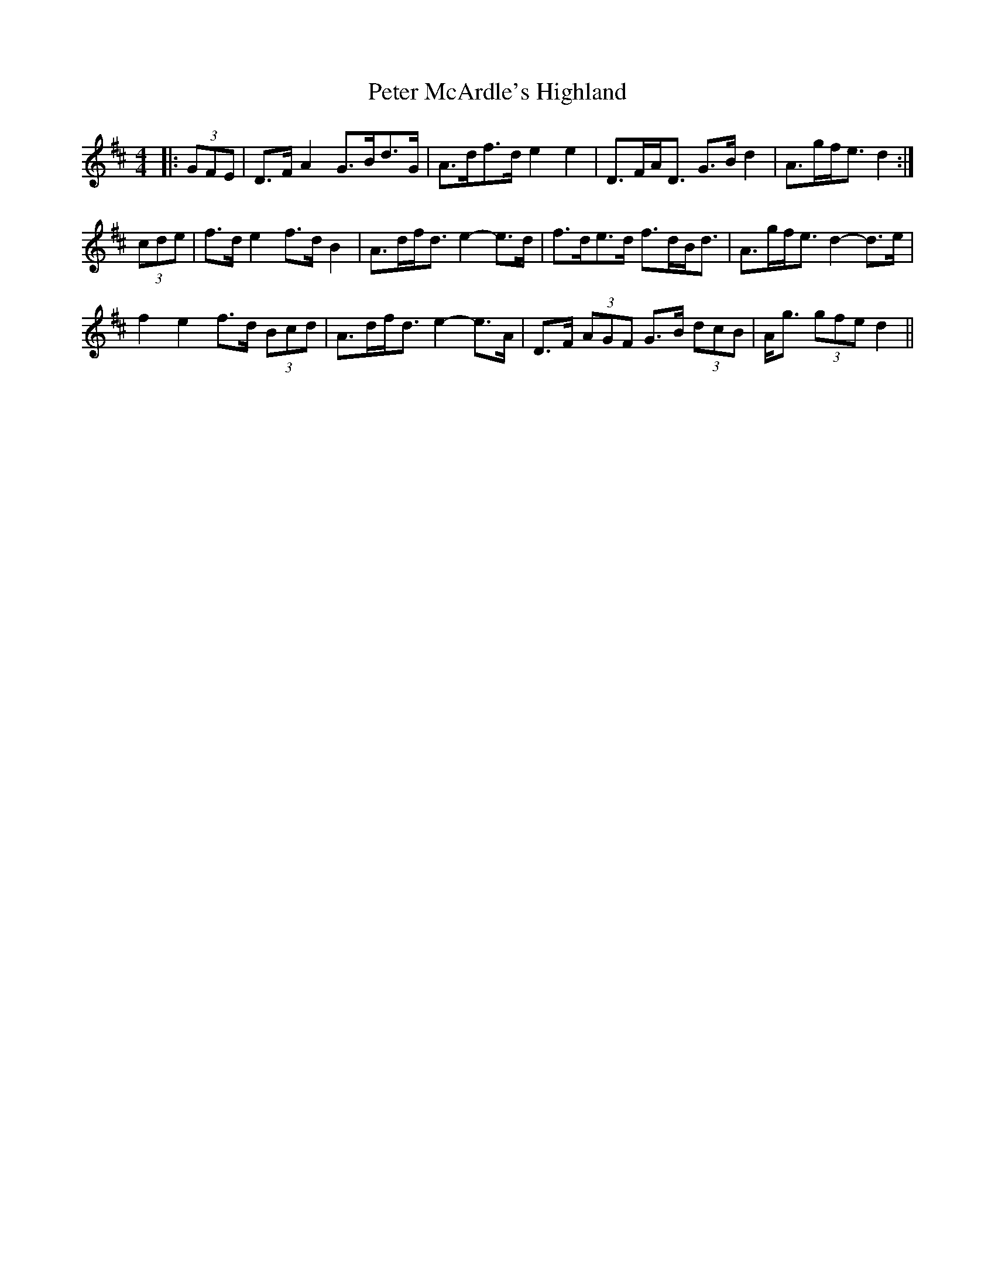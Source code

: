 X: 32142
T: Peter McArdle's Highland
R: strathspey
M: 4/4
K: Dmajor
|:(3GFE|D>F A2 G>Bd>G|A>df>d e2 e2|D>FA<D G>B d2|A>gf<e d2:|
(3cde|f>d e2 f>d B2|A>df<d e2- e>d|f>de>d f>dB<d|A>gf<e d2- d>e|
f2 e2 f>d (3Bcd|A>df<d e2- e>A|D>F (3AGF G>B (3dcB|A<g (3gfe d2||

